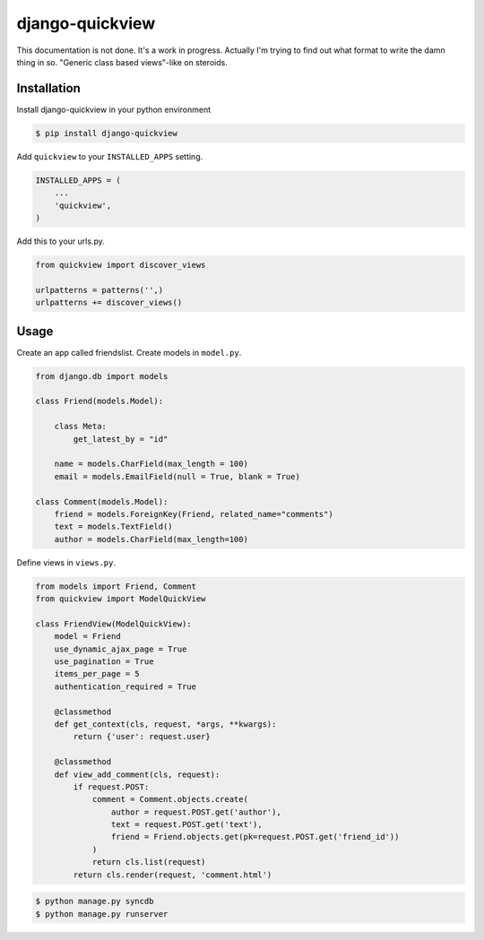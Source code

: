django-quickview
================

This documentation is not done. It's a work in progress. Actually I'm trying to find out what format
to write the damn thing in so. "Generic class based views"-like on steroids.

Installation
------------

Install django-quickview in your python environment

.. code:: sh

    $ pip install django-quickview

Add ``quickview`` to your ``INSTALLED_APPS`` setting.

.. code:: python

    INSTALLED_APPS = (
        ...
        'quickview',
    )

Add this to your urls.py.

.. code:: python

  from quickview import discover_views

  urlpatterns = patterns('',)
  urlpatterns += discover_views()

Usage
-----

Create an app called friendslist. Create models in ``model.py``.

.. code:: python

  from django.db import models

  class Friend(models.Model):

      class Meta:
          get_latest_by = "id"

      name = models.CharField(max_length = 100)
      email = models.EmailField(null = True, blank = True)

  class Comment(models.Model):
      friend = models.ForeignKey(Friend, related_name="comments")
      text = models.TextField()
      author = models.CharField(max_length=100)


Define views in ``views.py``.

.. code:: python

    from models import Friend, Comment
    from quickview import ModelQuickView

    class FriendView(ModelQuickView):
        model = Friend
        use_dynamic_ajax_page = True
        use_pagination = True
        items_per_page = 5
        authentication_required = True

        @classmethod
        def get_context(cls, request, *args, **kwargs):
            return {'user': request.user}

        @classmethod
        def view_add_comment(cls, request):
            if request.POST:
                comment = Comment.objects.create(
                    author = request.POST.get('author'),
                    text = request.POST.get('text'),
                    friend = Friend.objects.get(pk=request.POST.get('friend_id'))
                )
                return cls.list(request)
            return cls.render(request, 'comment.html')

.. code:: sh

    $ python manage.py syncdb
    $ python manage.py runserver
